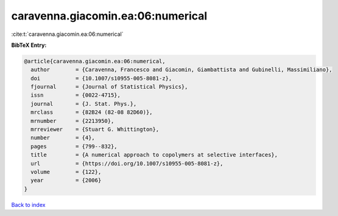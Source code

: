caravenna.giacomin.ea:06:numerical
==================================

:cite:t:`caravenna.giacomin.ea:06:numerical`

**BibTeX Entry:**

.. code-block:: bibtex

   @article{caravenna.giacomin.ea:06:numerical,
     author        = {Caravenna, Francesco and Giacomin, Giambattista and Gubinelli, Massimiliano},
     doi           = {10.1007/s10955-005-8081-z},
     fjournal      = {Journal of Statistical Physics},
     issn          = {0022-4715},
     journal       = {J. Stat. Phys.},
     mrclass       = {82B24 (82-08 82D60)},
     mrnumber      = {2213950},
     mrreviewer    = {Stuart G. Whittington},
     number        = {4},
     pages         = {799--832},
     title         = {A numerical approach to copolymers at selective interfaces},
     url           = {https://doi.org/10.1007/s10955-005-8081-z},
     volume        = {122},
     year          = {2006}
   }

`Back to index <../By-Cite-Keys.html>`_
